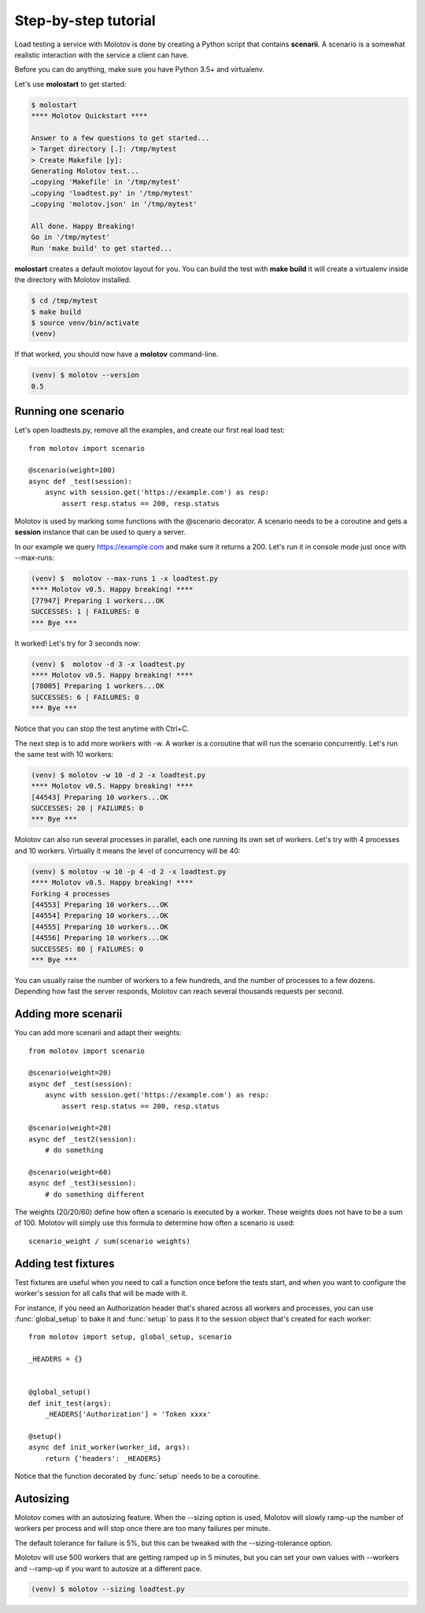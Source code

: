 Step-by-step tutorial
=====================

Load testing a service with Molotov is done by creating a Python
script that contains **scenarii**. A scenario is a somewhat
realistic interaction with the service a client can have.

Before you can do anything, make sure you have Python 3.5+ and
virtualenv.

Let's use **molostart** to get started:

.. code-block:: bash

    $ molostart
    **** Molotov Quickstart ****

    Answer to a few questions to get started...
    > Target directory [.]: /tmp/mytest
    > Create Makefile [y]:
    Generating Molotov test...
    …copying 'Makefile' in '/tmp/mytest'
    …copying 'loadtest.py' in '/tmp/mytest'
    …copying 'molotov.json' in '/tmp/mytest'

    All done. Happy Breaking!
    Go in '/tmp/mytest'
    Run 'make build' to get started...

**molostart** creates a default molotov layout for you.
You can build the test with **make build** it will create
a virtualenv inside the directory with Molotov installed.


.. code-block:: bash

    $ cd /tmp/mytest
    $ make build
    $ source venv/bin/activate
    (venv)

If that worked, you should now have a **molotov** command-line.

.. code-block:: bash

    (venv) $ molotov --version
    0.5


Running one scenario
--------------------


Let's open loadtests.py, remove all the examples,
and create our first real load test::

    from molotov import scenario

    @scenario(weight=100)
    async def _test(session):
        async with session.get('https://example.com') as resp:
            assert resp.status == 200, resp.status


Molotov is used by marking some functions with the @scenario decorator.
A scenario needs to be a coroutine and gets a **session** instance that
can be used to query a server.

In our example we query https://example.com and make sure it returns
a 200. Let's run it in console mode just once with --max-runs:

.. code-block:: bash

    (venv) $  molotov --max-runs 1 -x loadtest.py
    **** Molotov v0.5. Happy breaking! ****
    [77947] Preparing 1 workers...OK
    SUCCESSES: 1 | FAILURES: 0
    *** Bye ***

It worked! Let's try for 3 seconds now:

.. code-block:: bash

    (venv) $  molotov -d 3 -x loadtest.py
    **** Molotov v0.5. Happy breaking! ****
    [78005] Preparing 1 workers...OK
    SUCCESSES: 6 | FAILURES: 0
    *** Bye ***

Notice that you can stop the test anytime with Ctrl+C.

The next step is to add more workers with -w. A worker is a coroutine that
will run the scenario concurrently. Let's run the same test with 10
workers:

.. code-block:: bash

    (venv) $ molotov -w 10 -d 2 -x loadtest.py
    **** Molotov v0.5. Happy breaking! ****
    [44543] Preparing 10 workers...OK
    SUCCESSES: 20 | FAILURES: 0
    *** Bye ***

Molotov can also run several processes in parallel, each one running its
own set of workers. Let's try with 4 processes and 10 workers. Virtually
it means the level of concurrency will be 40:

.. code-block:: bash

    (venv) $ molotov -w 10 -p 4 -d 2 -x loadtest.py
    **** Molotov v0.5. Happy breaking! ****
    Forking 4 processes
    [44553] Preparing 10 workers...OK
    [44554] Preparing 10 workers...OK
    [44555] Preparing 10 workers...OK
    [44556] Preparing 10 workers...OK
    SUCCESSES: 80 | FAILURES: 0
    *** Bye ***

You can usually raise the number of workers to a few hundreds, and the
number of processes to a few dozens. Depending how fast the server
responds, Molotov can reach several thousands requests per second.


Adding more scenarii
--------------------


You can add more scenarii and adapt their weights::

    from molotov import scenario

    @scenario(weight=20)
    async def _test(session):
        async with session.get('https://example.com') as resp:
            assert resp.status == 200, resp.status

    @scenario(weight=20)
    async def _test2(session):
        # do something

    @scenario(weight=60)
    async def _test3(session):
        # do something different


The weights (20/20/60) define how often a scenario is executed by a worker.
These weights does not have to be a sum of 100. Molotov will simply use
this formula to determine how often a scenario is used::

    scenario_weight / sum(scenario weights)


Adding test fixtures
--------------------

Test fixtures are useful when you need to call a function once before
the tests start, and when you want to configure the worker's session
for all calls that will be made with it.

For instance, if you need an Authorization header that's shared across
all workers and processes, you can use :func:`global_setup` to bake it
and :func:`setup` to pass it to the session object that's created
for each worker::


    from molotov import setup, global_setup, scenario

    _HEADERS = {}


    @global_setup()
    def init_test(args):
        _HEADERS['Authorization'] = 'Token xxxx'

    @setup()
    async def init_worker(worker_id, args):
        return {'headers': _HEADERS}


Notice that the function decorated by :func:`setup` needs to be a
coroutine.


Autosizing
----------

Molotov comes with an autosizing feature. When the --sizing option is
used, Molotov will slowly ramp-up the number of workers per process
and will stop once there are too many failures per minute.

The default tolerance for failure is 5%, but this can be tweaked
with the --sizing-tolerance option.

Molotov will use 500 workers that are getting ramped up in 5 minutes,
but you can set your own values with --workers and --ramp-up if you
want to autosize at a different pace.


.. code-block:: bash

    (venv) $ molotov --sizing loadtest.py
